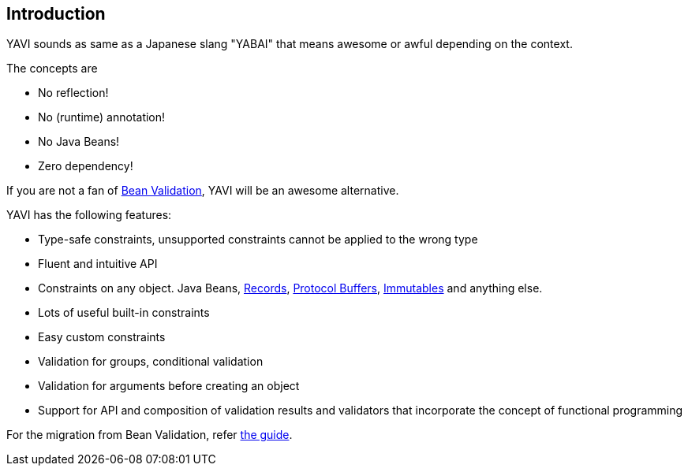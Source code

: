 [[introduction]]
== Introduction
YAVI sounds as same as a Japanese slang "YABAI" that means awesome or awful depending on the context.

The concepts are

* No reflection!
* No (runtime) annotation!
* No Java Beans!
* Zero dependency!

If you are not a fan of https://beanvalidation.org/[Bean Validation], YAVI will be an awesome alternative.

YAVI has the following features:

* Type-safe constraints, unsupported constraints cannot be applied to the wrong type
* Fluent and intuitive API
* Constraints on any object. Java Beans, https://openjdk.java.net/jeps/395[Records], https://developers.google.com/protocol-buffers[Protocol Buffers], https://immutables.github.io/[Immutables] and anything else.
* Lots of useful built-in constraints
* Easy custom constraints
* Validation for groups, conditional validation
* Validation for arguments before creating an object
* Support for API and composition of validation results and validators that incorporate the concept of functional programming

For the migration from Bean Validation, refer https://github.com/making/yavi/blob/develop/docs/FromBeanValidationToYAVI.md[the guide].
